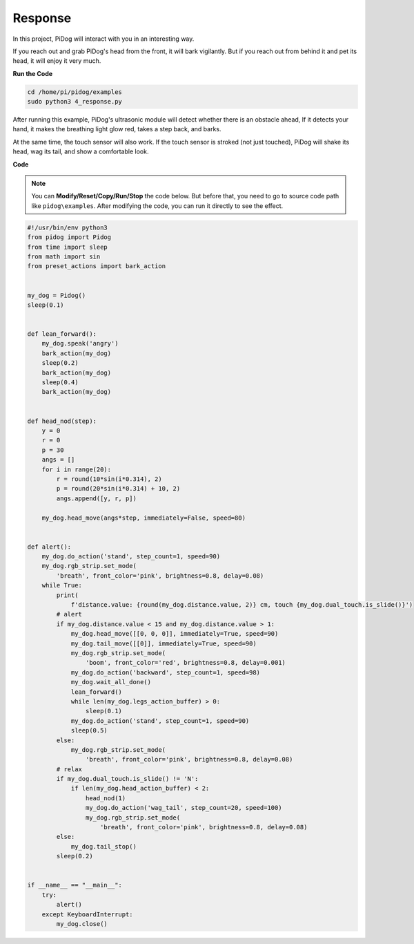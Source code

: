 Response
========

In this project, PiDog will interact with you in an interesting way.

If you reach out and grab PiDog's head from the front, it will bark vigilantly.
But if you reach out from behind it and pet its head, it will enjoy it very much.

**Run the Code**

.. raw:: html

    <run></run>

.. code-block::

    cd /home/pi/pidog/examples
    sudo python3 4_response.py

After running this example, PiDog's ultrasonic module will detect whether there is an obstacle ahead,
If it detects your hand, it makes the breathing light glow red, takes a step back, and barks.

At the same time, the touch sensor will also work. If the touch sensor is stroked (not just touched), 
PiDog will shake its head, wag its tail, and show a comfortable look.




**Code**

.. note::
    You can **Modify/Reset/Copy/Run/Stop** the code below. But before that, you need to go to source code path like ``pidog\examples``. After modifying the code, you can run it directly to see the effect.

.. raw:: html

    <run></run>

.. code-block:: python


    #!/usr/bin/env python3
    from pidog import Pidog
    from time import sleep
    from math import sin
    from preset_actions import bark_action


    my_dog = Pidog()
    sleep(0.1)


    def lean_forward():
        my_dog.speak('angry')
        bark_action(my_dog)
        sleep(0.2)
        bark_action(my_dog)
        sleep(0.4)
        bark_action(my_dog)


    def head_nod(step):
        y = 0
        r = 0
        p = 30
        angs = []
        for i in range(20):
            r = round(10*sin(i*0.314), 2)
            p = round(20*sin(i*0.314) + 10, 2)
            angs.append([y, r, p])

        my_dog.head_move(angs*step, immediately=False, speed=80)


    def alert():
        my_dog.do_action('stand', step_count=1, speed=90)
        my_dog.rgb_strip.set_mode(
            'breath', front_color='pink', brightness=0.8, delay=0.08)
        while True:
            print(
                f'distance.value: {round(my_dog.distance.value, 2)} cm, touch {my_dog.dual_touch.is_slide()}')
            # alert
            if my_dog.distance.value < 15 and my_dog.distance.value > 1:
                my_dog.head_move([[0, 0, 0]], immediately=True, speed=90)
                my_dog.tail_move([[0]], immediately=True, speed=90)
                my_dog.rgb_strip.set_mode(
                    'boom', front_color='red', brightness=0.8, delay=0.001)
                my_dog.do_action('backward', step_count=1, speed=98)
                my_dog.wait_all_done()
                lean_forward()
                while len(my_dog.legs_action_buffer) > 0:
                    sleep(0.1)
                my_dog.do_action('stand', step_count=1, speed=90)
                sleep(0.5)
            else:
                my_dog.rgb_strip.set_mode(
                    'breath', front_color='pink', brightness=0.8, delay=0.08)
            # relax
            if my_dog.dual_touch.is_slide() != 'N':
                if len(my_dog.head_action_buffer) < 2:
                    head_nod(1)
                    my_dog.do_action('wag_tail', step_count=20, speed=100)
                    my_dog.rgb_strip.set_mode(
                        'breath', front_color='pink', brightness=0.8, delay=0.08)
            else:
                my_dog.tail_stop()
            sleep(0.2)


    if __name__ == "__main__":
        try:
            alert()
        except KeyboardInterrupt:
            my_dog.close()
